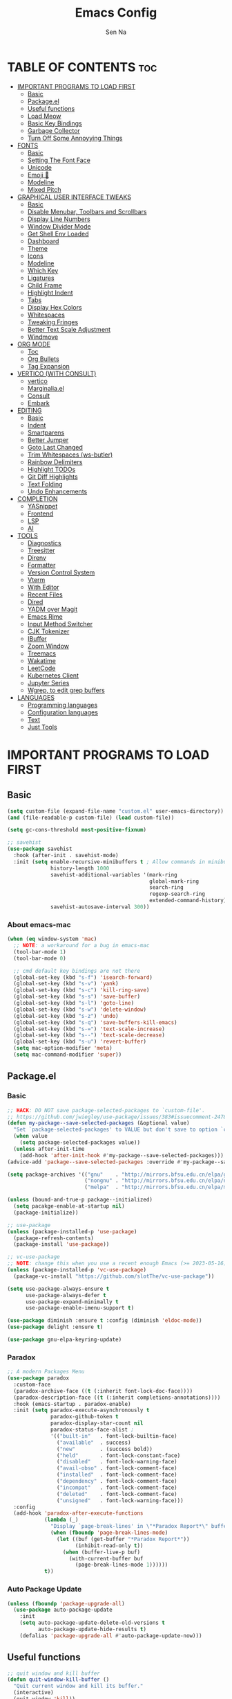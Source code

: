 #+TITLE: Emacs Config
#+AUTHOR: Sen Na
#+DESCRIPTION: My New Emacs Config From Scratch
#+STARTUP: showeverything
#+OPTIONS: toc:2

* TABLE OF CONTENTS :toc:
- [[#important-programs-to-load-first][IMPORTANT PROGRAMS TO LOAD FIRST]]
  - [[#basic][Basic]]
  - [[#packageel][Package.el]]
  -  [[#useful-functions][Useful functions]]
  - [[#load-meow][Load Meow]]
  - [[#basic-key-bindings][Basic Key Bindings]]
  - [[#garbage-collector][Garbage Collector]]
  - [[#turn-off-some-annoyying-things][Turn Off Some Annoyying Things]]
- [[#fonts][FONTS]]
  - [[#basic-1][Basic]]
  - [[#setting-the-font-face][Setting The Font Face]]
  - [[#unicode][Unicode]]
  - [[#emoji-][Emoji 🥹]]
  - [[#modeline][Modeline]]
  - [[#mixed-pitch][Mixed Pitch]]
- [[#graphical-user-interface-tweaks][GRAPHICAL USER INTERFACE TWEAKS]]
  - [[#basic-2][Basic]]
  - [[#disable-menubar-toolbars-and-scrollbars][Disable Menubar, Toolbars and Scrollbars]]
  - [[#display-line-numbers][Display Line Numbers]]
  - [[#window-divider-mode][Window Divider Mode]]
  - [[#get-shell-env-loaded][Get Shell Env Loaded]]
  - [[#dashboard][Dashboard]]
  - [[#theme][Theme]]
  - [[#icons][Icons]]
  - [[#modeline-1][Modeline]]
  - [[#which-key][Which Key]]
  - [[#ligatures][Ligatures]]
  - [[#child-frame][Child Frame]]
  - [[#highlight-indent][Highlight Indent]]
  - [[#tabs][Tabs]]
  - [[#display-hex-colors][Display Hex Colors]]
  - [[#whitespaces][Whitespaces]]
  - [[#tweaking-fringes][Tweaking Fringes]]
  - [[#better-text-scale-adjustment][Better Text Scale Adjustment]]
  - [[#windmove][Windmove]]
- [[#org-mode][ORG MODE]]
  - [[#toc][Toc]]
  - [[#org-bullets][Org Bullets]]
  - [[#tag-expansion][Tag Expansion]]
- [[#vertico-with-consult][VERTICO (WITH CONSULT)]]
  - [[#vertico][vertico]]
  - [[#marginaliael][Marginalia.el]]
  - [[#consult][Consult]]
  - [[#embark][Embark]]
- [[#editing][EDITING]]
  - [[#basic-3][Basic]]
  - [[#indent][Indent]]
  - [[#smartparens][Smartparens]]
  - [[#better-jumper][Better Jumper]]
  - [[#goto-last-changed][Goto Last Changed]]
  - [[#trim-whitespaces-ws-butler][Trim Whitespaces (ws-butler)]]
  - [[#rainbow-delimiters][Rainbow Delimiters]]
  - [[#highlight-todos][Highlight TODOs]]
  - [[#git-diff-highlights][Git Diff Highlights]]
  - [[#text-folding][Text Folding]]
  - [[#undo-enhancements][Undo Enhancements]]
- [[#completion][COMPLETION]]
  - [[#yasnippet][YASnippet]]
  - [[#frontend][Frontend]]
  - [[#lsp][LSP]]
  - [[#ai][AI]]
- [[#tools][TOOLS]]
  - [[#diagnostics][Diagnostics]]
  - [[#treesitter][Treesitter]]
  - [[#direnv][Direnv]]
  - [[#formatter][Formatter]]
  - [[#version-control-system][Version Control System]]
  - [[#vterm][Vterm]]
  - [[#with-editor][With Editor]]
  - [[#recent-files][Recent Files]]
  - [[#dired][Dired]]
  - [[#yadm-over-magit][YADM over Magit]]
  - [[#emacs-rime][Emacs Rime]]
  - [[#input-method-switcher][Input Method Switcher]]
  - [[#cjk-tokenizer][CJK Tokenizer]]
  - [[#ibuffer][IBuffer]]
  - [[#zoom-window][Zoom Window]]
  - [[#treemacs][Treemacs]]
  - [[#wakatime][Wakatime]]
  - [[#leetcode][LeetCode]]
  - [[#kubernetes-client][Kubernetes Client]]
  - [[#jupyter-series][Jupyter Series]]
  - [[#wgrep-to-edit-grep-buffers][Wgrep, to edit grep buffers]]
- [[#languages][LANGUAGES]]
  - [[#programming-languages][Programming languages]]
  - [[#configuration-languages][Configuration languages]]
  - [[#text][Text]]
  - [[#just-tools][Just Tools]]

* IMPORTANT PROGRAMS TO LOAD FIRST
** Basic
#+begin_src emacs-lisp
  (setq custom-file (expand-file-name "custom.el" user-emacs-directory))
  (and (file-readable-p custom-file) (load custom-file))

  (setq gc-cons-threshold most-positive-fixnum)

  ;; savehist
  (use-package savehist
    :hook (after-init . savehist-mode)
    :init (setq enable-recursive-minibuffers t ; Allow commands in minibuffers
                history-length 1000
                savehist-additional-variables '(mark-ring
                                                global-mark-ring
                                                search-ring
                                                regexp-search-ring
                                                extended-command-history)
                savehist-autosave-interval 300))
#+end_src

*** About emacs-mac
#+begin_src emacs-lisp
  (when (eq window-system 'mac)
    ;; NOTE: a workaround for a bug in emacs-mac
    (tool-bar-mode 1)
    (tool-bar-mode 0)

    ;; cmd default key bindings are not there
    (global-set-key (kbd "s-f") 'isearch-forward)
    (global-set-key (kbd "s-v") 'yank)
    (global-set-key (kbd "s-c") 'kill-ring-save)
    (global-set-key (kbd "s-s") 'save-buffer)
    (global-set-key (kbd "s-l") 'goto-line)
    (global-set-key (kbd "s-w") 'delete-window)
    (global-set-key (kbd "s-z") 'undo)
    (global-set-key (kbd "s-q") 'save-buffers-kill-emacs)
    (global-set-key (kbd "s-=") 'text-scale-increase)
    (global-set-key (kbd "s--") 'text-scale-decrease)
    (global-set-key (kbd "s-u") 'revert-buffer)
    (setq mac-option-modifier 'meta)
    (setq mac-command-modifier 'super))
#+end_src

** Package.el
*** Basic
#+begin_src emacs-lisp
  ;; HACK: DO NOT save package-selected-packages to `custom-file'.
  ;; https://github.com/jwiegley/use-package/issues/383#issuecomment-247801751
  (defun my-package--save-selected-packages (&optional value)
    "Set `package-selected-packages' to VALUE but don't save to option `custom-file'."
    (when value
      (setq package-selected-packages value))
    (unless after-init-time
      (add-hook 'after-init-hook #'my-package--save-selected-packages)))
  (advice-add 'package--save-selected-packages :override #'my-package--save-selected-packages)

  (setq package-archives '(("gnu"    . "http://mirrors.bfsu.edu.cn/elpa/gnu/")
                           ("nongnu" . "http://mirrors.bfsu.edu.cn/elpa/nongnu/")
                           ("melpa"  . "http://mirrors.bfsu.edu.cn/elpa/melpa/")))

  (unless (bound-and-true-p package--initialized)
    (setq pacakge-enable-at-startup nil)
    (package-initialize))

  ;; use-package
  (unless (package-installed-p 'use-package)
    (package-refresh-contents)
    (package-install 'use-package))

  ;; vc-use-package
  ;; NOTE: change this when you use a recent enough Emacs (>= 2023-05-16)
  (unless (package-installed-p 'vc-use-package)
    (package-vc-install "https://github.com/slotThe/vc-use-package"))

  (setq use-package-always-ensure t
        use-package-always-defer t
        use-package-expand-minimally t
        use-package-enable-imenu-support t)

  (use-package diminish :ensure t :config (diminish 'eldoc-mode))
  (use-package delight :ensure t)

  (use-package gnu-elpa-keyring-update)
#+end_src

*** Paradox
#+begin_src emacs-lisp
  ;; A modern Packages Menu
  (use-package paradox
    :custom-face
    (paradox-archive-face ((t (:inherit font-lock-doc-face))))
    (paradox-description-face ((t (:inherit completions-annotations))))
    :hook (emacs-startup . paradox-enable)
    :init (setq paradox-execute-asynchronously t
                paradox-github-token t
                paradox-display-star-count nil
                paradox-status-face-alist ;
                '(("built-in"   . font-lock-builtin-face)
                  ("available"  . success)
                  ("new"        . (success bold))
                  ("held"       . font-lock-constant-face)
                  ("disabled"   . font-lock-warning-face)
                  ("avail-obso" . font-lock-comment-face)
                  ("installed"  . font-lock-comment-face)
                  ("dependency" . font-lock-comment-face)
                  ("incompat"   . font-lock-comment-face)
                  ("deleted"    . font-lock-comment-face)
                  ("unsigned"   . font-lock-warning-face)))
    :config
    (add-hook 'paradox-after-execute-functions
              (lambda (_)
                "Display `page-break-lines' in \"*Paradox Report*\" buffer."
                (when (fboundp 'page-break-lines-mode)
                  (let ((buf (get-buffer "*Paradox Report*"))
                        (inhibit-read-only t))
                    (when (buffer-live-p buf)
                      (with-current-buffer buf
                        (page-break-lines-mode 1))))))
              t))
#+end_src

*** Auto Package Update
#+begin_src emacs-lisp
  (unless (fboundp 'package-upgrade-all)
    (use-package auto-package-update
      :init
      (setq auto-package-update-delete-old-versions t
            auto-package-update-hide-results t)
      (defalias 'package-upgrade-all #'auto-package-update-now)))
#+end_src

**  Useful functions
#+begin_src emacs-lisp
  ;; quit window and kill buffer
  (defun quit-window-kill-buffer ()
    "Quit current window and kill its buffer."
    (interactive)
    (quit-window 'kill))
#+end_src

** Load Meow

#+begin_src emacs-lisp
  (use-package meow
    :demand t
    :diminish (meow-normal-mode meow-insert-mode meow-beacon-mode meow-motion-mode meow-keypad-mode)
    :init
    (setq meow-visit-sanitize-completion nil
          meow-expand-hint-remove-delay 0
          meow-cursor-type-region-cursor 'hbar)
    :custom
    (meow-use-cursor-position-hack t)
    (meow-use-clipboard nil)
    :config
    (require 'meow)
    (setq meow-replace-state-name-list
          '((normal . "Normal")
            (beacon . "Beacon")
            (insert . "Insert")
            (motion . "Motion")
            (keypad . "Keypad")))
    (defun meow-setup ()
      (setq meow-cheatsheet-layout meow-cheatsheet-layout-qwerty)
      (meow-motion-overwrite-define-key
       '("j" . meow-next)
       '("k" . meow-prev)
       '("<escape>" . ignore))
      (meow-leader-define-key
       ;; Use SPC (0-9) for digit arguments.
       '("1" . meow-digit-argument)
       '("2" . meow-digit-argument)
       '("3" . meow-digit-argument)
       '("4" . meow-digit-argument)
       '("5" . meow-digit-argument)
       '("6" . meow-digit-argument)
       '("7" . meow-digit-argument)
       '("8" . meow-digit-argument)
       '("9" . meow-digit-argument)
       '("0" . meow-digit-argument)
       '("/" . meow-keypad-describe-key)
       '("ff" . find-file)
       '("fd" . dired)
       '("fs" . save-buffer)
       '("wv" . split-window-right)
       '("ws" . split-window-below)
       '("wo" . other-window)
       '("wq" . delete-window)
       '("bi" . ibuffer)
       '("bn" . next-buffer)
       '("bp" . previous-buffer)
       '("bk" . kill-buffer)
       '("bb" . switch-to-buffer)
       '("," . switch-to-buffer))
      (meow-normal-define-key
       '("0" . meow-expand-0)
       '("9" . meow-expand-9)
       '("8" . meow-expand-8)
       '("7" . meow-expand-7)
       '("6" . meow-expand-6)
       '("5" . meow-expand-5)
       '("4" . meow-expand-4)
       '("3" . meow-expand-3)
       '("2" . meow-expand-2)
       '("1" . meow-expand-1)
       '("-" . negative-argument)
       '(";" . meow-reverse)
       '("," . meow-inner-of-thing)
       '("." . meow-bounds-of-thing)
       '("[" . meow-beginning-of-thing)
       '("]" . meow-end-of-thing)
       '("a" . meow-append)
       '("A" . meow-open-below)
       '("b" . meow-back-word)
       '("B" . meow-back-symbol)
       '("c" . meow-change)
       '("d" . delete-char) ;; other wise this just runs C-d, which is mapped to scroll-up-command
       '("D" . meow-backward-delete)
       '("e" . meow-next-word)
       '("E" . meow-next-symbol)
       '("f" . meow-find)
       '("g" . meow-cancel-selection)
       '("G" . meow-grab)
       '("h" . meow-left)
       '("H" . meow-left-expand)
       '("i" . meow-insert)
       '("I" . meow-open-above)
       '("j" . meow-next)
       '("J" . meow-next-expand)
       '("k" . meow-prev)
       '("K" . meow-prev-expand)
       '("l" . meow-right)
       '("L" . meow-right-expand)
       '("m" . meow-join)
       '("n" . meow-search)
       '("o" . meow-block)
       '("O" . meow-to-block)
       '("p" . meow-yank)
       '("q" . quit-window-kill-buffer)
       '("Q" . meow-goto-line)
       '("r" . meow-replace)
       '("R" . meow-swap-grab)
       '("s" . meow-kill)
       '("t" . meow-till)
       '("u" . meow-undo)
       '("U" . meow-undo-in-selection)
       '("v" . meow-visit)
       '("w" . meow-mark-word)
       '("W" . meow-mark-symbol)
       '("x" . meow-line)
       '("X" . meow-goto-line)
       '("y" . meow-save)
       '("Y" . meow-sync-grab)
       '("z" . meow-pop-selection)
       '("'" . repeat)
       '("<escape>" . ignore)
       ;; Extensions
       '("C-r" . undo-redo)
       '("="   . meow-indent)
       '("&"   . align-regexp)
       '("RET" . push-button)
       '("/"   . comment-or-uncomment-region)))
    (meow-setup)
    (meow-global-mode)
    (meow--enable-shims))
#+end_src

** Basic Key Bindings

#+begin_src emacs-lisp
  (global-set-key (kbd "s-x") 'execute-extended-command)
  (define-key input-decode-map (kbd "C-[") [escape])
  (define-key input-decode-map (kbd "C-【") [escape]) ;; For some weird cases using chinese input method
  (with-eval-after-load 'meow
    ;; TODO map RET in normal mode to button-click
    ;; Ref: https://github.com/emacs-evil/evil/blob/c4f95fd9ec284a8284405f84102bfdb74f0ee22f/evil-commands.el#L846-L876
    (defun meow--ret ()
      (interactive)
      (let ((widget (or (get-char-property (point) 'field)
                        (get-char-property (point) 'button)
                        (get-char-property (point) 'widget-doc))))
        (cond
         ((and widget
               (fboundp 'widget-type)
               (fboundp 'widget-button-press)
               (or (and (symbolp widget)
                        (get widget 'widget-type))
                   (and (consp widget)
                        (get (widget-type widget) 'widget-type))))
          (when (fboundp 'widget-button-press)
            (widget-button-press (point))))
         ((and (fboundp 'button-at)
               (fboundp 'push-button)
               (button-at (point)))
          (push-button)))))
    (meow-leader-define-key
     ;; Fi le
     '("." . find-file)
     '("fc" . (lambda () (interactive) (let ((default-directory user-emacs-directory)) (call-interactively 'find-file)))))
    )
#+end_src

** Garbage Collector
#+begin_src emacs-lisp
  (use-package gcmh
    :diminish
    :hook (emacs-startup . gcmh-mode)
    :init
    (setq gcmh-idle-delay 'auto
          gcmh-auto-idle-delay-factor 10
          gcmh-high-cons-threshold #x1000000)) ; 16MB
#+end_src

** Turn Off Some Annoyying Things
#+begin_src emacs-lisp
  (setq ring-bell-function 'ignore)
  (defalias 'yes-or-no-p 'y-or-n-p)
#+end_src

*** Disable LockFile and Backup Files
#+begin_src emacs-lisp
  (setq create-lockfiles nil
        make-backup-files nil)
#+end_src

*** Create Backup Files in a Good Place
#+begin_src emacs-lisp
  (setq backup-directory-alist
        `(("." . ,(concat user-emacs-directory "backups"))))
#+end_src

*** What's slowing down tramp
#+begin_src emacs-lisp
  (setq vc-handled-backends '(Git)) ;; I don't think I use something other than git

  (with-eval-after-load 'tramp
    ;; Fixing some path issues
    (add-to-list 'tramp-remote-path 'tramp-own-remote-path)
    ;; (add-to-list 'tramp-connection-properties '("/ssh:" "direct-async-process" t))
    )

  ;; (with-eval-after-load 'tramp
  ;;   (defun my/tramp-check-for-regexp (proc regexp)
  ;;     "Check, whether REGEXP is contained in process buffer of PROC.
  ;; Erase echoed commands if exists."
  ;;     (with-current-buffer (process-buffer proc)
  ;;       (if (> (point-max) 1000)
  ;;           (progn
  ;;             (goto-char (point-max))
  ;;             (ignore-errors (re-search-backward regexp (- (point-max) 1000) t)))
  ;;         (progn
  ;;           (goto-char (point-min))

  ;;           ;; Check whether we need to remove echo output.
  ;;           (when (and (tramp-get-connection-property proc "check-remote-echo" nil)
  ;;                      (re-search-forward tramp-echoed-echo-mark-regexp nil t))
  ;;             (let ((begin (match-beginning 0)))
  ;;               (when (re-search-forward tramp-echoed-echo-mark-regexp nil t)
  ;;                 ;; Discard echo from remote output.
  ;;                 (tramp-set-connection-property proc "check-remote-echo" nil)
  ;;                 (tramp-message proc 5 "echo-mark found")
  ;;                 (forward-line 1)
  ;;                 (delete-region begin (point))
  ;;                 (goto-char (point-min)))))

  ;;           (when (or (not (tramp-get-connection-property proc "check-remote-echo" nil))
  ;;                     ;; Sometimes, the echo string is suppressed on the remote side.
  ;;                     (not (string-equal
  ;;                           (tramp-compat-funcall
  ;;                            'substring-no-properties tramp-echo-mark-marker
  ;;                            0 (min tramp-echo-mark-marker-length (1- (point-max))))
  ;;                           (tramp-compat-funcall
  ;;                            'buffer-substring-no-properties
  ;;                            (point-min)
  ;;                            (min (+ (point-min) tramp-echo-mark-marker-length)
  ;;                                 (point-max))))))
  ;;             ;; No echo to be handled, now we can look for the regexp.
  ;;             ;; Sometimes, lines are much to long, and we run into a "Stack
  ;;             ;; overflow in regexp matcher".  For example, //DIRED// lines of
  ;;             ;; directory listings with some thousand files.  Therefore, we
  ;;             ;; look from the end.
  ;;             (goto-char (point-max))
  ;;             (ignore-errors (re-search-backward regexp nil t)))))))
  ;;     (advice-add #'tramp-check-for-regexp :override #'ns/tramp-check-for-regexp))

#+end_src

* FONTS
** Basic
#+begin_src emacs-lisp
  (defun font-installed-p (font-name)
    "Check if font with FONT-NAME is available."
    (find-font (font-spec :name font-name)))
#+end_src

** Setting The Font Face
#+begin_src emacs-lisp
  (set-face-attribute 'default nil
                      :font "Sarasa Mono SC"
                      :height 140
                      :weight 'medium)
  (set-face-attribute 'fixed-pitch nil
                      :font "Sarasa Mono SC"
                      :height 140
                      :weight 'medium)
  (set-face-attribute 'fixed-pitch-serif nil
                      :font "Sarasa Mono Slab SC"
                      :height 140
                      :weight 'medium)
  (set-face-attribute 'variable-pitch nil
                      :font "Noto Serif CJK SC"
                      :height 150
                      :weight 'medium)
#+end_src

I can eat glass, it does not hurt me.
我能吞下玻璃而不伤身体。
私はガラスを食べられます。それは私を傷つけません。

** Unicode
#+begin_src emacs-lisp
  (cl-loop for font in '("Segoe UI Symbol" "Symbola" "Symbol")
           when (font-installed-p font)
           return (if (< emacs-major-version 27)
                      (set-fontset-font "fontset-default" 'unicode font nil 'prepend)
                    (set-fontset-font t 'symbol (font-spec :family font) nil 'prepend)))
#+end_src

** Emoji 🥹
#+begin_src emacs-lisp
  (set-fontset-font t 'emoji (font-spec :family "Apple Color Emoji" :size 12) nil 'prepend)
#+end_src

** Modeline
#+begin_src emacs-lisp
  ;; Set mode-line font
#+end_src

** Mixed Pitch
#+begin_src emacs-lisp
  (use-package mixed-pitch
    :hook ((org-mode markdown-mode) . mixed-pitch-mode))
#+end_src

* GRAPHICAL USER INTERFACE TWEAKS
** Basic
#+begin_src emacs-lisp
  ;; Optimization
  (setq idle-update-delay 0.1)

  (setq-default cursor-in-non-selected-windows nil)
  (setq highlight-nonselected-windows nil)
  (setq scroll-step 1
        scroll-margin 0
        scroll-conservatively 100000
        scroll-preserve-screen-position t
        auto-window-vscroll nil)

  (setq inhibit-startup-screen t)

  (setq fast-but-imprecise-scrolling t)
  (setq redisplay-skip-fontification-on-input t)

  ;; Inhibit resizing frames
  (setq frame-inhibit-implied-resize t
        frame-resize-pixelwise t)

  ;; Initial frame
  (setq initial-frame-alist '((top . 0.5)
                              (left . 0.5)
                              (width . 0.628)
                              (height . 0.8)
                              (fullscreen)))

  ;; Title
  (setq frame-title-format '("Emacs - %b")
        icon-title-format frame-title-format)

  ;; MacOS
  (when (featurep 'ns)
    (setq ns-use-thin-smoothing t)
    (setq ns-pop-up-frames nil))

  ;; Emacs-mac transparent title bar
  (when (featurep 'mac)
    (set-face-background 'scroll-bar "transparent"))

  ;; Compilation buffer ansi-coloring
  (use-package ansi-color
    :hook (compilation-filter . ansi-color-compilation-filter))
#+end_src
** Disable Menubar, Toolbars and Scrollbars
#+begin_src emacs-lisp
  (unless (eq system-type 'darwin)
    (menu-bar-mode -1))
  (tool-bar-mode -1)
  (scroll-bar-mode -1)
#+end_src

** Display Line Numbers

#+begin_src emacs-lisp
  (use-package display-line-numbers
    :ensure nil
    :hook ((prog-mode yaml-mode yaml-ts-mode conf-mode toml-ts-mode) . display-line-numbers-mode)
    :init (setq display-line-numbers-width-start t
                display-line-numbers-grow-only t))
#+end_src

** Window Divider Mode
#+begin_src emacs-lisp
  (setq window-divider-default-places t
        window-divider-default-bottom-width 1
        window-divider-default-right-width 1)
  (add-hook 'window-setup-hook #'window-divider-mode)
#+end_src

** Get Shell Env Loaded
#+begin_src emacs-lisp
  (when (display-graphic-p)
    (use-package exec-path-from-shell
      :init (exec-path-from-shell-initialize)))
#+end_src

** Dashboard
Yes, it's a bit useless but I think I need it.
#+begin_src emacs-lisp
  (use-package dashboard
    :ensure t
    :demand t
    :custom
    (dashboard-startup-banner 'logo)
    (dashboard-display-icons-p t)
    (dashboard-icon-type 'nerd-icons)
    (dashboard-set-heading-icons t)
    (dashboard-set-file-icons t)
    (dashboard-items '((recents . 5) (projects . 5) (bookmarks . 5)))
    (dashboard-projects-backend 'project-el)
    :config
    (dashboard-setup-startup-hook)
    (add-hook 'dashboard-mode-hook 'hide-mode-line-mode))
#+end_src

** Theme
*** Catppuccin
#+begin_src emacs-lisp
  (use-package catppuccin-theme
    :ensure t
    :init
    (setq catppuccin-flavor 'latte))
#+end_src

*** Ef-Themes
#+begin_src emacs-lisp
  (use-package ef-themes
    :init
    (setq ef-themes-headings '((0 variable-pitch light 1.9)
                               (1 variable-pitch light 1.8)
                               (2 variable-pitch regular 1.7)
                               (3 variable-pitch regular 1.6)
                               (4 variable-pitch regular 1.5)
                               (5 variable-pitch 1.4) ; absence of weight means `bold'
                               (6 variable-pitch 1.3)
                               (7 variable-pitch 1.2)
                               (t variable-pitch 1.1))
          ef-themes-mixed-fonts t))
#+end_src

*** Doom Themes
#+begin_src emacs-lisp
  (use-package doom-themes)
#+end_src

*** And I use...
#+begin_src emacs-lisp
  (load-theme 'ef-frost :no-confirm)
  (unless (eq catppuccin-flavor 'latte)
    (add-to-list 'default-frame-alist '(ns-appearance . dark)))
#+end_src

** Icons
#+begin_src emacs-lisp
  (use-package nerd-icons)
  (use-package nerd-icons-completion
    :hook (vertico-mode . nerd-icons-completion-mode))
#+end_src

** Modeline
*** Doom Modeline
Using native modeline for now
#+begin_src emacs-lisp
  (use-package doom-modeline
    :hook (after-init . doom-modeline-mode)
    :custom-face
    (mode-line ((t (:family "Sarasa UI SC"))))
    (mode-line-inactive ((t (:family "Sarasa UI SC"))))
    :init (setq doom-modeline-minor-modes nil
                doom-modeline-height 27))
#+end_src

*** Self-written modeline
#+begin_src emacs-lisp :tangle no
  ;; Thanks to lunarymacs
  (defun luna-mode-line-padding (text)
    "Return padding on the left.
  The padding pushes TEXT to the right edge of the mode-line."
    (if (and (>= emacs-major-version 29) (display-graphic-p))
        (let* ((len (string-pixel-width (propertize text 'face 'mode-line)))
               (space-prop
                `(space :align-to (- (+ right right-margin) (,len))))
               (padding (propertize "-" 'display space-prop)))
          padding)
      " "))

  (defun luna-mode-line-coding-system ()
    "Display abnormal coding systems."
    (let ((coding (symbol-name buffer-file-coding-system)))
      (if (or (and (not (string-prefix-p "prefer-utf-8" coding))
                   (not (string-prefix-p "utf-8" coding))
                   (not (string-prefix-p "undecided" coding)))
              (string-suffix-p "dos" coding))
          (concat "  " coding)
        "")))

  (defun my/mode-line-region-char-count ()
    "Display character and line count in region."
    (if (region-active-p)
        (let* ((start (region-beginning))
               (end (region-end))
               (lines (count-lines start end))
               (chars (- end start)))
          (propertize (if (= lines 1)
                          (format "%dC" chars)
                        (format "%dL %dC" lines chars)) 'face '(:weight semi-bold)))
      "")
    )

  ;; TODO: stealing from lunarymacs for now
  ;; Write my own
  (setq-default mode-line-format
                (let* ((spaces
                        (propertize " " 'display '(space :width 1.2)))
                       (fringe (propertize
                                " " 'display '(space :width fringe)))
                       (percentage
                        '(format
                          "[%%l] %d%%"
                          (/ (* (window-end) 100.0) (point-max))))
                       (line-percentage
                        '(format
                          "[%d] %d%%"
                          (line-number-at-pos (point))
                          (/ (* (window-end) 100.0) (point-max)))))
                  `(,(if (display-graphic-p)
                         (propertize " " 'display '(raise 0.3))
                       " ")
                    ,(if (display-graphic-p)
                         (propertize " " 'display '(raise -0.3))
                       " ")
                    (:eval (if (window-dedicated-p) "🚷" ""))
                    (:eval (if buffer-read-only "🔒" ""))
                    (:eval (let ((file (buffer-file-name))) (if file (concat (propertize (nerd-icons-icon-for-file file) 'display '(raise 0.1)) " ") " ")))
                    (:propertize "%[%b%]" face (:weight semi-bold))
                    (:eval (luna-mode-line-coding-system))
                    ,spaces
                    ,(if (boundp 'minions-mode-line-modes)
                         'minions-mode-line-modes
                       'mode-line-modes)
                    ,spaces
                    (:eval (if (buffer-modified-p)
                               ,(if (display-graphic-p) "ΦAΦ" "OAO")
                             ,(if (display-graphic-p) "ΦwΦ" "OwO")))
                    ,spaces
                    mode-line-misc-info
                    ,spaces
                    (:eval (my/mode-line-region-char-count))
                    ;; Calculate the padding first
                    ;; Get line number refreshed by using `%l'
                    (:eval (concat (luna-mode-line-padding ,line-percentage)
                                   ,percentage
                                   "%%"))
                    ;; (:eval (concat ,spaces "(%l) " ,percentage "%%"))
                    )))

  (defun my/setup-modeline-font ()
    (interactive)
    (cl-loop for font in '("Sarasa UI SC" "苹方-简" "SF Pro Text" "Helvetica")
           when (font-installed-p font)
           return (progn
                    (set-face-attribute 'mode-line nil :family font :weight 'regular :height 140)
                    (when (facep 'mode-line-active)
                      (set-face-attribute 'mode-line-active nil :family font :weight 'regular :height 140))
                    (set-face-attribute 'mode-line-inactive nil :family font :weight 'regular :height 140))))

  (my/setup-modeline-font)
  (add-hook 'after-load-theme-hook #'my/setup-modeline-font)
  (defun run-after-load-theme-hook (&rest _)
    (run-hooks 'after-load-theme-hook))
  (advice-add #'load-theme :after #'run-after-load-theme-hook)
#+end_src

*** Hide Modeline in Some Modes
#+begin_src emacs-lisp
  (use-package hide-mode-line
    :hook (((treemacs-mode
             eshell-mode shell-mode
             term-mode vterm-mode
             embark-collect-mode
             lsp-ui-imenu-mode
             pdf-annot-list-mode) . turn-on-hide-mode-line-mode)
           (dired-mode . (lambda () (and (bound-and-true-p hide-mode-line-mode)
                                         (turn-off-hide-mode-line-mode))))))
#+end_src

** Which Key
#+begin_src emacs-lisp
  (use-package which-key
    :bind ("C-h M-m" . which-key-show-major-mode)
    :hook (after-init . which-key-mode)
    :init (setq which-key-max-description-length 30
                which-key-lighter nil
                which-key-show-remaining-keys t))
#+end_src

** Ligatures
#+begin_src emacs-lisp
  (use-package composite
    :ensure nil
    :init
    (defvar composition-ligature-table (make-char-table nil))
    :hook
    (((prog-mode conf-mode nxml-mode markdown-mode help-mode shell-mode eshell-mode term-mode vterm-mode)
      . (lambda () (setq-local composition-function-table composition-ligature-table))))
    :config
        (let ((alist
             '((33  . ".\\(?:\\(==\\|[!=]\\)[!=]?\\)")
               (35  . ".\\(?:\\(###?\\|_(\\|[(:=?[_{]\\)[#(:=?[_{]?\\)")
               (36  . ".\\(?:\\(>\\)>?\\)")
               (37  . ".\\(?:\\(%\\)%?\\)")
               (38  . ".\\(?:\\(&\\)&?\\)")
               (42  . ".\\(?:\\(\\*\\*\\|[*>]\\)[*>]?\\)")
               ;; (42 . ".\\(?:\\(\\*\\*\\|[*/>]\\).?\\)")
               (43  . ".\\(?:\\([>]\\)>?\\)")
               ;; (43 . ".\\(?:\\(\\+\\+\\|[+>]\\).?\\)")
               (45  . ".\\(?:\\(-[->]\\|<<\\|>>\\|[-<>|~]\\)[-<>|~]?\\)")
               ;; (46 . ".\\(?:\\(\\.[.<]\\|[-.=]\\)[-.<=]?\\)")
               (46  . ".\\(?:\\(\\.<\\|[-=]\\)[-<=]?\\)")
               (47  . ".\\(?:\\(//\\|==\\|[=>]\\)[/=>]?\\)")
               ;; (47 . ".\\(?:\\(//\\|==\\|[*/=>]\\).?\\)")
               (48  . ".\\(?:x[a-zA-Z]\\)")
               (58  . ".\\(?:\\(::\\|[:<=>]\\)[:<=>]?\\)")
               (59  . ".\\(?:\\(;\\);?\\)")
               (60  . ".\\(?:\\(!--\\|\\$>\\|\\*>\\|\\+>\\|-[-<>|]\\|/>\\|<[-<=]\\|=[<>|]\\|==>?\\||>\\||||?\\|~[>~]\\|[$*+/:<=>|~-]\\)[$*+/:<=>|~-]?\\)")
               (61  . ".\\(?:\\(!=\\|/=\\|:=\\|<<\\|=[=>]\\|>>\\|[=>]\\)[=<>]?\\)")
               (62  . ".\\(?:\\(->\\|=>\\|>[-=>]\\|[-:=>]\\)[-:=>]?\\)")
               (63  . ".\\(?:\\([.:=?]\\)[.:=?]?\\)")
               (91  . ".\\(?:\\(|\\)[]|]?\\)")
               ;; (92 . ".\\(?:\\([\\n]\\)[\\]?\\)")
               (94  . ".\\(?:\\(=\\)=?\\)")
               (95  . ".\\(?:\\(|_\\|[_]\\)_?\\)")
               (119 . ".\\(?:\\(ww\\)w?\\)")
               (123 . ".\\(?:\\(|\\)[|}]?\\)")
               (124 . ".\\(?:\\(->\\|=>\\||[-=>]\\||||*>\\|[]=>|}-]\\).?\\)")
               (126 . ".\\(?:\\(~>\\|[-=>@~]\\)[-=>@~]?\\)"))))
        (dolist (char-regexp alist)
          (set-char-table-range composition-ligature-table (car char-regexp)
                                `([,(cdr char-regexp) 0 font-shape-gstring]))))
      (set-char-table-parent composition-ligature-table composition-function-table))
#+end_src

** Child Frame
#+begin_src emacs-lisp
  (use-package posframe
    :hook (after-load-theme . posframe-delete-all)
    :init
    (defface posframe-border
      `((t (:inherit region)))
      "Face used by the `posframe' border."
      :group 'posframe)
    (defvar posframe-border-width 2
      "Default posframe border width.")
    :config
    (with-no-warnings
      (defun my-posframe--prettify-frame (&rest _)
        (set-face-background 'fringe nil posframe--frame))
      (advice-add #'posframe--create-posframe :after #'my-posframe--prettify-frame)

      (defun posframe-poshandler-frame-center-near-bottom (info)
        (cons (/ (- (plist-get info :parent-frame-width)
                    (plist-get info :posframe-width))
                 2)
              (/ (+ (plist-get info :parent-frame-height)
                    (* 2 (plist-get info :font-height)))
                 2)))))
#+end_src

** Highlight Indent
#+begin_src emacs-lisp
  (defun my-highlight-indent-guides--bitmap-line (width height crep zrep)
    "Defines a solid guide line, two pixels wide.
  Use WIDTH, HEIGHT, CREP, and ZREP as described in
  `highlight-indent-guides-bitmap-function'."
    (let* ((left (/ (- width 2) 2))
           (right (- width left 2))
           (row (append (make-list left zrep) (make-list 1 crep) (make-list right zrep)))
           rows)
      (dotimes (i height rows)
        (setq rows (cons row rows)))))

  (use-package indent-bars
    :vc (:fetcher github :repo jdtsmith/indent-bars)
    :custom
    (indent-bars-treesit-support t)
    (indent-bars-no-descend-string t)
    (indent-bars-treesit-ignore-blank-lines-types '("module"))
    (indent-bars-treesit-wrap '((python argument_list parameters ; for python, as an example
                                        list list_comprehension
                                        dictionary dictionary_comprehension
                                        parenthesized_expression subscript)))

    (indent-bars-color '(highlight :face-bg t :blend 0.15))
    (indent-bars-pattern ".")
    (indent-bars-width-frac 0.1)
    (indent-bars-pad-frac 0.1)
    (indent-bars-zigzag nil)
    (indent-bars-color-by-depth '(:regexp "outline-\\([0-9]+\\)" :blend 1)) ; blend=1: blend with BG only
    (indent-bars-highlight-current-depth '(:blend 0.5)) ; pump up the BG blend on current
    (indent-bars-display-on-blank-lines t)
    :hook ((python-mode python-ts-mode yaml-mode yaml-ts-mode) . indent-bars-mode))
#+end_src

** Tabs
#+begin_src emacs-lisp
  ;; NOTE: not using tabs now
  ;; (use-package centaur-tabs
  ;;   :init
  ;;   (setq centaur-tabs-set-icons t
  ;;         centaur-tabs-gray-out-icons 'buffer
  ;;         centaur-tabs-set-bar 'left
  ;;         centaur-tabs-set-modified-marker t
  ;;         centaur-tabs-close-button "✕"
  ;;         centaur-tabs-modified-marker "•"
  ;;         centaur-tabs-icon-type 'nerd-icons
  ;;         ;; Scrolling (with the mouse wheel) past the end of the tab list
  ;;         ;; replaces the tab list with that of another Doom workspace. This
  ;;         ;; prevents that.
  ;;         centaur-tabs-cycle-scope 'tabs
  ;;         centaur-tabs-show-new-tab-button nil)
  ;;   (centaur-tabs-mode)
  ;;   (centaur-tabs-change-fonts "Sarasa UI SC" 140)
  ;;   :custom-face
  ;;   (centaur-tabs-active-bar-face ((t (:background ,(catppuccin-get-color 'mauve)))))
  ;;   (centaur-tabs-selected ((t (:background ,(catppuccin-get-color 'base)))))
  ;;   (centaur-tabs-close-selected ((t (:background ,(catppuccin-get-color 'base)))))
  ;;   (centaur-tabs-selected-modified ((t (:background ,(catppuccin-get-color 'base)))))
  ;;   (centaur-tabs-name-mouse-face ((t (:background ,(catppuccin-get-color 'base)))))
  ;;   (centaur-tabs-close-mouse-face ((t (:background ,(catppuccin-get-color 'base)))))
  ;;   :hook
  ;;   ((dired-mode . centaur-tabs-local-mode)))
#+end_src

** Display Hex Colors

#+begin_src emacs-lisp
  (use-package rainbow-mode
    :delight
    :hook (prog-mode . rainbow-mode))
#+end_src

** Whitespaces
#+begin_src emacs-lisp
  (add-hook 'prog-mode-hook (lambda () (setq-local show-trailing-whitespace t)))
  (use-package whitespace4r
    :vc (:fetcher github :repo "twlz0ne/whitespace4r.el")
    :diminish
    :hook ((prog-mode yaml-mode) . whitespace4r-mode)
    :init (setq whitespace4r-style '(tabs spaces hspaces zwspaces)))
#+end_src

** Tweaking Fringes
#+begin_src emacs-lisp
  (define-fringe-bitmap 'right-curly-arrow
    [#b00110000
     #b00110000
     #b00000000
     #b00110000
     #b00110000
     #b00000000
     #b00110000
     #b00110000])
  (define-fringe-bitmap 'left-curly-arrow
    [#b00110000
     #b00110000
     #b00000000
     #b00110000
     #b00110000
     #b00000000
     #b00110000
     #b00110000])
  (define-fringe-bitmap 'right-arrow
    [#b00000000
     #b00000000
     #b00001110
     #b00001110
     #b00001110
     #b00000000
     #b00000000
     #b00000000])
  (define-fringe-bitmap 'left-arrow
    [#b00000000
     #b00000000
     #b00000000
     #b01110000
     #b01110000
     #b01110000
     #b00000000
     #b00000000])
#+end_src

** Better Text Scale Adjustment
#+begin_src emacs-lisp
  (use-package default-text-scale
    :hook (after-init . default-text-scale-mode)
    :bind (:map default-text-scale-mode-map
                ("s-=" . default-text-scale-increase)
                ("s--" . default-text-scale-decrease)
                ("s-0" . default-text-scale-reset)))
#+end_src

** Windmove
#+begin_src emacs-lisp
  (use-package windmove
    :ensure nil
    :bind (("C-c w k" . windmove-up)
           ("C-c w h" . windmove-left)
           ("C-c w j" . windmove-down)
           ("C-c w l" . windmove-right)
           ("s-<up>" . windmove-display-up)
           ("s-<left>" . windmove-display-left)
           ("s-<down>" . windmove-display-down)
           ("s-<right>" . windmove-display-right)))
#+end_src
* ORG MODE
** Toc
#+begin_src emacs-lisp
  (use-package toc-org
    :hook (org-mode . toc-org-enable))
#+end_src

** Org Bullets
#+begin_src emacs-lisp
  (add-hook 'org-mode-hook 'org-indent-mode)
  (use-package org-superstar
    :hook (org-mode . org-superstar-mode))
#+end_src

** Tag Expansion

#+begin_src emacs-lisp
(add-hook 'org-mode-hook (lambda () (require 'org-tempo)))
#+end_src

* VERTICO (WITH CONSULT)
- vertico.el - VERTical Interactive COmpletion
- orderless
- marginalia
- consult

** vertico
#+begin_src emacs-lisp
  ;; A few more useful configurations...
  (use-package emacs
    :init
    ;; TAB cycle if there are only few candidates
    (setq completion-cycle-threshold 3)

    ;; Only list the commands of the current modes
    (when (boundp 'read-extended-command-predicate)
      (setq read-extended-command-predicate
            #'command-completion-default-include-p))

    ;; Enable indentation+completion using the TAB key.
    ;; `completion-at-point' is often bound to M-TAB.
    (setq tab-always-indent 'complete))

  ;; Optionally use the `orderless' completion style.
  (use-package orderless
    :custom
    (completion-styles '(orderless basic))
    (completion-category-overrides '((file (styles basic partial-completion))))
    (orderless-component-separator #'orderless-escapable-split-on-space))

  (use-package vertico
    :bind (:map vertico-map
           ("RET" . vertico-directory-enter)
           ("DEL" . vertico-directory-delete-char)
           ("M-DEL" . vertico-directory-delete-word))
    :hook ((after-init . vertico-mode)
           (rfn-eshadow-update-overlay . vertico-directory-tidy)))

  ;; (when (display-graphic-p)
  ;;   (use-package vertico-posframe
  ;;     :hook (vertico-mode . vertico-posframe-mode)
  ;;     :init (setq vertico-posframe-poshandler
  ;;                 #'posframe-poshandler-frame-center-near-bottom
  ;;                 vertico-posframe-parameters
  ;;                 '((left-fringe  . 8)
  ;;                   (right-fringe . 8)))))

  (use-package nerd-icons-completion
    :hook (vertico-mode . nerd-icons-completion-mode))
#+end_src

** Marginalia.el
#+begin_src emacs-lisp
  (use-package marginalia
    :hook (after-init . marginalia-mode))
#+end_src
** Consult
#+begin_src emacs-lisp
  ;; Example configuration for Consult
  (use-package consult
    :bind (;; C-c bindings in `mode-specific-map'
           ("C-c M-x" . consult-mode-command)
           ("C-c h"   . consult-history)
           ("C-c k"   . consult-kmacro)
           ("C-c m"   . consult-man)
           ("C-c i"   . consult-info)
           ("C-c r"   . consult-ripgrep)
           ("s-f" . consult-line)

           ([remap Info-search]        . consult-info)
           ([remap imenu]              . consult-imenu)
           ([remap recentf-open-files] . consult-recent-file)


           ;; C-x bindings in `ctl-x-map'
           ("C-x M-:" . consult-complex-command)     ;; orig. repeat-complex-command
           ("C-x b"   . consult-buffer)              ;; orig. switch-to-buffer
           ("C-x 4 b" . consult-buffer-other-window) ;; orig. switch-to-buffer-other-window
           ("C-x 5 b" . consult-buffer-other-frame)  ;; orig. switch-to-buffer-other-frame
           ("C-x r b" . consult-bookmark)            ;; orig. bookmark-jump
           ("C-x p b" . consult-project-buffer)      ;; orig. project-switch-to-buffer
           ;; Custom M-# bindings for fast register access
           ("M-#"   . consult-register-load)
           ("M-'"   . consult-register-store)        ;; orig. abbrev-prefix-mark (unrelated)
           ("C-M-#" . consult-register)
           ;; Other custom bindings
           ("M-y" . consult-yank-pop)                ;; orig. yank-pop
           ;; M-g bindings in `goto-map'
           ("M-g e" . consult-compile-error)
           ("M-g f" . consult-flymake)               ;; Alternative: consult-flycheck
           ("M-g g" . consult-goto-line)             ;; orig. goto-line
           ("M-g M-g" . consult-goto-line)           ;; orig. goto-line
           ("M-g o" . consult-outline)               ;; Alternative: consult-org-heading
           ("M-g m" . consult-mark)
           ("M-g k" . consult-global-mark)
           ("M-g i" . consult-imenu)
           ("M-g I" . consult-imenu-multi)
           ;; M-s bindings in `search-map'
           ("M-s d" . consult-find)
           ("M-s D" . consult-locate)
           ("M-s g" . consult-grep)
           ("M-s G" . consult-git-grep)
           ("M-s r" . consult-ripgrep)
           ("M-s l" . consult-line)
           ("M-s L" . consult-line-multi)
           ("M-s k" . consult-keep-lines)
           ("M-s u" . consult-focus-lines)
           ;; Isearch integration
           ("M-s e" . consult-isearch-history)
           :map isearch-mode-map
           ("M-e"   . consult-isearch-history)       ;; orig. isearch-edit-string
           ("M-s e" . consult-isearch-history)       ;; orig. isearch-edit-string
           ("M-s l" . consult-line)                  ;; needed by consult-line to detect isearch
           ("M-s L" . consult-line-multi)            ;; needed by consult-line to detect isearch

           ;; Minibuffer history
           :map minibuffer-local-map
           ("C-s" . (lambda ()
                      "Insert the selected region or current symbol at point."
                      (interactive)
                      (insert (save-excursion
                                (set-buffer (window-buffer (minibuffer-selected-window)))
                                (or (and transient-mark-mode mark-active (/= (point) (mark))
                                         (buffer-substring-no-properties (point) (mark)))
                                    (thing-at-point 'symbol t)
                                    "")))))
           ("M-s" . consult-history)                 ;; orig. next-matching-history-element
           ("M-r" . consult-history))                ;; orig. previous-matching-history-element
    ;; Replace bindings. Lazily loaded due by `use-package'.
    ;; Enable automatic preview at point in the *Completions* buffer. This is
    ;; relevant when you use the default completion UI.
    :hook (completion-list-mode . consult-preview-at-point-mode)

    ;; The :init configuration is always executed (Not lazy)
    :init

    ;; Optionally configure the register formatting. This improves the register
    ;; preview for `consult-register', `consult-register-load',
    ;; `consult-register-store' and the Emacs built-ins.
    (setq register-preview-delay 0.5
          register-preview-function #'consult-register-format)

    ;; Optionally tweak the register preview window.
    ;; This adds thin lines, sorting and hides the mode line of the window.
    (advice-add #'register-preview :override #'consult-register-window)

    ;; Use Consult to select xref locations with preview
    (setq xref-show-xrefs-function #'consult-xref
          xref-show-definitions-function #'consult-xref)

    ;; Configure other variables and modes in the :config section,
    ;; after lazily loading the package.
    :config
    ;; Optionally configure preview. The default value
    ;; is 'any, such that any key triggers the preview.
    ;; (setq consult-preview-key 'any)
    (setq consult-preview-key "M-.")
    ;; (setq consult-preview-key '("S-<down>" "S-<up>"))
    ;; For some commands and buffer sources it is useful to configure the
    ;; :preview-key on a per-command basis using the `consult-customize' macro.
    (consult-customize
     consult-goto-line
     consult-theme :preview-key '(:debounce 0.4 any))

    ;; Optionally configure the narrowing key.
    ;; Both < and C-+ work reasonably well.
    (setq consult-narrow-key "<") ;; "C-+"

    ;; Optionally make narrowing help available in the minibuffer.
    ;; You may want to use `embark-prefix-help-command' or which-key instead.
    (define-key consult-narrow-map (vconcat consult-narrow-key "?") #'consult-narrow-help))
#+end_src
*** Define Some Keys
#+begin_src emacs-lisp
  (with-eval-after-load 'meow (meow-leader-define-key '("SPC" . project-find-file)))
#+end_src

*** Extensions
#+begin_src emacs-lisp
  (use-package consult-yasnippet
    :commands consult-yasnippet)
#+end_src

*** My Own Helper Functions
#+begin_src emacs-lisp
  ;; nesting `with-eval-after-load'
  (with-eval-after-load 'consult
    (defun +consult-ripgrep-current-dir (&optional initial)
      (interactive "P")
      (consult-ripgrep
       (if default-directory default-directory nil) initial))
    (with-eval-after-load 'meow
      (meow-leader-define-key
       '("?" . +consult-ripgrep-current-dir))))
#+end_src

** Embark
#+begin_src emacs-lisp
  (use-package embark
    :bind (("s-." . embark-act)
           ("C-s-." . embark-act)
           ("M-s-." . xref-find-definitions)
           ([remap describe-bindings] . embark-bindings))
    :init
    ;; Optionally replace the key help with a completing-read interface
    (setq prefix-help-command #'embark-prefix-help-command)
    :config
    ;; Hide the mode line of the Embark live/completions buffers
    (add-to-list 'display-buffer-alist
                 '("\\`\\*Embark Collect \\(Live\\|Completions\\)\\*"
                   nil
                   (window-parameters (mode-line-format . none))))
    :config
    (with-eval-after-load 'which-key
      (defun embark-which-key-indicator ()
        "An embark indicator that displays keymaps using which-key.
   The which-key help message will show the type and value of the
   current target followed by an ellipsis if there are further
   targets."
        (lambda (&optional keymap targets prefix)
          (if (null keymap)
              (which-key--hide-popup-ignore-command)
            (which-key--show-keymap
             (if (eq (plist-get (car targets) :type) 'embark-become)
                 "Become"
               (format "Act on %s '%s'%s"
                       (plist-get (car targets) :type)
                       (embark--truncate-target (plist-get (car targets) :target))
                       (if (cdr targets) "…" "")))
             (if prefix
                 (pcase (lookup-key keymap prefix 'accept-default)
                   ((and (pred keymapp) km) km)
                   (_ (key-binding prefix 'accept-default)))
               keymap)
             nil nil t (lambda (binding)
                         (not (string-suffix-p "-argument" (cdr binding))))))))

      (setq embark-indicators
            '(embark-which-key-indicator
              embark-highlight-indicator
              embark-isearch-highlight-indicator))

      (defun embark-hide-which-key-indicator (fn &rest args)
        "Hide the which-key indicator immediately when using the completing-read prompter."
        (which-key--hide-popup-ignore-command)
        (let ((embark-indicators
               (remq #'embark-which-key-indicator embark-indicators)))
          (apply fn args)))

      (advice-add #'embark-completing-read-prompter
                  :around #'embark-hide-which-key-indicator))
    )

  (use-package embark-consult
    :bind (:map minibuffer-mode-map
                ("C-c C-o" . embark-export))
    :hook (embark-collect-mode . consult-preview-at-point-mode))
#+end_src

* EDITING
** Basic
Basic editing tweaks
#+begin_src emacs-lisp
  (setq kill-do-not-save-duplicates t)
  (setq require-final-newline t)
#+end_src

*** Auto Revert
Builtin package autorevert
#+begin_src emacs-lisp
  (use-package autorevert
    :ensure nil
    :delight
    :hook (after-init . global-auto-revert-mode))
#+end_src

*** Save your last editing place
Builtin package saveplace
#+begin_src emacs-lisp
  (use-package saveplace
    :ensure nil
    :hook (after-init . save-place-mode))
#+end_src

*** So Long Mode
#+begin_src emacs-lisp
  (use-package so-long
    :ensure nil
    :hook (after-init . global-so-long-mode))
#+end_src
** Indent
Some basic behaviors
#+begin_src emacs-lisp
  (setq-default indent-tabs-mode nil
                tab-width 2)

  (setq-default tab-always-indent nil)
#+end_src

#+begin_src emacs-lisp
  ;; (use-package aggressive-indent
  ;;   :config
  ;;   (global-aggressive-indent-mode 1))
#+end_src

*** Dtrt Indent (For guessing Indent)
#+begin_src emacs-lisp
  (use-package dtrt-indent
    :delight
    :hook (prog-mode . dtrt-indent-mode))
#+end_src

** Smartparens
#+begin_src emacs-lisp
  (use-package smartparens
    :delight
    :hook (prog-mode text-mode markdown-mode)
    :config
    (require 'smartparens-config))
#+end_src

** DONE Better Jumper
Not using better jumper for now
#+begin_src emacs-lisp
  ;; (use-package better-jumper
  ;;   :config
  ;;   (better-jumper-mode +1)
  ;;   (meow-normal-define-key
  ;;     '("C-o" . better-jumper-jump-backward)
  ;;     '("<C-i>" . better-jumper-jump-forward)))
#+end_src
*** TODO need to setup `better-jumper-set-jump` to be able to use it properly

** Goto Last Changed

#+begin_src emacs-lisp
  (use-package goto-chg
    :bind ("C-," . goto-last-change))
#+end_src

** Trim Whitespaces (ws-butler)
#+begin_src emacs-lisp
  (use-package ws-butler
    :delight ws-butler-mode
    :hook (prog-mode . ws-butler-mode))
#+end_src

** Rainbow Delimiters
#+begin_src emacs-lisp
  (use-package rainbow-delimiters
    :hook (prog-mode . rainbow-delimiters-mode))
#+end_src

** Highlight TODOs
#+begin_src emacs-lisp
  (use-package hl-todo
    :hook (prog-mode . hl-todo-mode))
#+end_src

** Git Diff Highlights
#+begin_src emacs-lisp
  (use-package diff-hl
    :custom (diff-hl-draw-borders nil)
    :custom-face
    ;; (diff-hl-change ((t (:inherit diff-changed-unspecified :background unspecified))))
    ;; (diff-hl-insert ((t (:inherit diff-added :background unspecified))))
    ;; (diff-hl-delete ((t (:inherit diff-removed :background unspecified))))
    :hook ((after-init . global-diff-hl-mode)
           (after-init . global-diff-hl-show-hunk-mouse-mode)
           (dired-mode . diff-hl-dired-mode))
    :config
    (global-diff-hl-mode)
    (diff-hl-flydiff-mode)
    (setq-default fringes-outside-margins t)
    (with-eval-after-load 'magit
      (add-hook 'magit-pre-refresh-hook #'diff-hl-magit-pre-refresh)
      (add-hook 'magit-post-refresh-hook #'diff-hl-magit-post-refresh)))
#+end_src

** Text Folding
*** Hide Show
#+begin_src emacs-lisp
  (use-package hideshow
    :ensure nil
    :delight hs-minor-mode
    :hook (prog-mode . hs-minor-mode))
#+end_src

*** yafolding
Indent-based folding that should just work
#+begin_src emacs-lisp
  (use-package yafolding
    :hook ((prog-mode yaml-mode) . yafolding-mode)
    ;; :custom
    ;; (yafolding-ellipsis-content "")
    :custom-face
    (yafolding-ellipsis-face ((t (:inherit shadow)))))
#+end_src

** Undo Enhancements
*** Undo Fu
#+begin_src emacs-lisp
  (use-package undo-fu
    :demand t
    :bind (([remap undo] . undo-fu-only-undo)
           ([remap undo-redo] . undo-fu-only-redo)
           ("s-z" . undo-fu-only-undo)
           ("C-/" . undo-fu-only-undo)))

  (use-package undo-fu-session
    :demand t
    :config
    (undo-fu-session-global-mode))
#+end_src

*** Vundo
#+begin_src emacs-lisp
  (use-package vundo)
#+end_src

* COMPLETION

** YASnippet
#+begin_src emacs-lisp
  (use-package yasnippet
    :delight yas-minor-mode
    :hook (after-init . yas-global-mode))
  (use-package yasnippet-snippets)
#+end_src

** Frontend
*** Company
#+begin_src emacs-lisp :tangle no
  (use-package company
    :diminish
    :custom
    (company-minimum-prefix-length 2)
    (company-tooltip-idle-delay 0.1)
    (company-idle-delay 0)
    :hook (after-init . global-company-mode))
  (use-package company-quickhelp
    :when (not (display-graphic-p))
    :after company
    :config (company-quickhelp-mode))
  (use-package company-box
    :diminish
    :when (display-graphic-p)
    :hook (company-mode . company-box-mode))
#+end_src

*** Corfu
#+begin_src emacs-lisp
  (use-package corfu
    :custom
    (corfu-auto t)
    (corfu-auto-prefix 2)
    (corfu-preview-current nil)
    (corfu-auto-delay 0.1)
    (corfu-popupinfo-delay '(0.2 . 0.1))
    ;; NOTE: Settings this to `insert' will automatically expand snippets, which is not what I want
    (corfu-on-exact-match nil)
    :bind ("M-/" . completion-at-point)
    :hook ((after-init . global-corfu-mode)
           (global-corfu-mode . corfu-popupinfo-mode)
           (meow-insert-exit . corfu-quit)))
  (use-package nerd-icons-corfu
    :after corfu
    :init (add-to-list 'corfu-margin-formatters #'nerd-icons-corfu-formatter))
  ;; Extensions
  (use-package cape
    :init
    (add-to-list 'completion-at-point-functions #'cape-dabbrev)
    (add-to-list 'completion-at-point-functions #'cape-file)
    (add-to-list 'completion-at-point-functions #'cape-elisp-block)
    (add-to-list 'completion-at-point-functions #'cape-keyword)
    (add-to-list 'completion-at-point-functions #'cape-abbrev)

    (advice-add 'eglot-completion-at-point :around #'cape-wrap-buster)
    (advice-add 'eglot-copmletion-at-point :around #'cape-wrap-noninterruptible))
  (use-package yasnippet-capf
    :init (add-to-list 'completion-at-point-functions #'yasnippet-capf))
#+end_src

** LSP
*** Eglot
#+begin_src emacs-lisp
  (use-package eglot
    :commands eglot-ensure
    :init (setq eglot-autoshutdown t
                eglot-send-changes-idle-time 0.5
                read-process-output-max (* 1024 1024)
                eldoc-echo-area-use-multiline-p 1)
    :custom-face
    (eglot-mode-line ((t (:inherit bold))))
    :hook (prog-mode . (lambda ()
                         (unless (or (derived-mode-p 'emacs-lisp-mode 'lisp-mode 'makefile-mode 'snippet-mode)
                                     (eq major-mode 'prog-mode))
                           (eglot-ensure)))))
  (use-package consult-eglot
    :bind (:map eglot-mode-map
                ("C-M-." . consult-eglot-symbols)))
#+end_src

**** LSP Booster
#+begin_src emacs-lisp
  (use-package eglot-booster
    :vc (:fetcher github :repo "jdtsmith/eglot-booster")
    :after eglot
    :config (eglot-booster-mode))
#+end_src

*** LSP Mode
#+begin_src emacs-lisp :tangle no
  ;; Performance tweaks
  (setq read-process-output-max (* 1024 1024))
  (setenv "LSP_USE_PLISTS" "true")

  (use-package lsp-mode
    :delight '(:eval
               (concat " LSP[" (mapconcat
                                (lambda (workspace) (let* ((s (lsp--workspace-print workspace))
                                                           (pos (cl-position ?: s)))
                                                      (if pos (cl-subseq s 0 pos) s)))
                                lsp--buffer-workspaces "][") "]"))
    :autoload lsp-enable-which-key-integration
    :commands (lsp-format-buffer lsp-organize-imports)
    :hook ((prog-mode . (lambda ()
                          (unless (or (derived-mode-p 'emacs-lisp-mode 'lisp-mode 'makefile-mode 'snippet-mode)
                                      (eq major-mode 'prog-mode))) ;; just bare prog mode
                          (lsp-deferred)))
           (lsp-mode . (lambda ()
                         (lsp-enable-which-key-integration))))
    :custom-face
    (lsp-inlay-hint-type-face ((t (:height 120))))
    (lsp-inlay-hint-parameter-face ((t (:height 120))))
    :bind (:map lsp-mode-map
                ("C-c C-d" . lsp-describe-thing-at-point)
                ([remap xref-find-definitions] . lsp-find-definition)
                ([remap xref-find-references] . lsp-find-references))
    :init
    (setq lsp-keymap-prefix "C-c l"
          lsp-keep-workspace-alive nil
          lsp-modeline-code-actions-enable nil
          lsp-modeline-diagnostics-enable nil
          lsp-modeline-workspace-status-enable nil

          lsp-semantic-tokens-enable t
          lsp-progress-spinner-type 'progress-bar-filled

          lsp-enable-file-watchers t
          lsp-enable-folding t
          lsp-enable-symbol-highlighting t
          lsp-enable-text-document-color t

          lsp-enable-indentation t
          lsp-enable-on-type-formatting t

          lsp-signature-function #'lsp-lv-message

          lsp-inlay-hint-enable t

          ;; disable headerline as it's a bit annoyying
          lsp-headerline-breadcrumb-enable nil

          ;; disable that anoyying warning
          lsp-warn-no-matched-clients nil

          ;; disable auto prompting for server installation
          lsp-enable-suggest-server-download nil)
    :config
    (with-eval-after-load 'nerd-icons
      (defun my-lsp-icons-get-by-file-ext (file-ext &optional feature)
        (when (and file-ext
                   (lsp-icons--enabled-for-feature feature))
          (nerd-icons-icon-for-extension file-ext)))
      (advice-add #'lsp-icons-get-by-file-ext :override #'my-lsp-icons-get-by-file-ext)

      (defvar lsp-symbol-alist
        '((misc          nerd-icons-codicon "nf-cod-symbol_namespace" :face font-lock-warning-face)
          (document      nerd-icons-codicon "nf-cod-symbol_file" :face font-lock-string-face)
          (namespace     nerd-icons-codicon "nf-cod-symbol_namespace" :face font-lock-type-face)
          (string        nerd-icons-codicon "nf-cod-symbol_string" :face font-lock-doc-face)
          (boolean-data  nerd-icons-codicon "nf-cod-symbol_boolean" :face font-lock-builtin-face)
          (numeric       nerd-icons-codicon "nf-cod-symbol_numeric" :face font-lock-builtin-face)
          (method        nerd-icons-codicon "nf-cod-symbol_method" :face font-lock-function-name-face)
          (field         nerd-icons-codicon "nf-cod-symbol_field" :face font-lock-variable-name-face)
          (localvariable nerd-icons-codicon "nf-cod-symbol_variable" :face font-lock-variable-name-face)
          (class         nerd-icons-codicon "nf-cod-symbol_class" :face font-lock-type-face)
          (interface     nerd-icons-codicon "nf-cod-symbol_interface" :face font-lock-type-face)
          (property      nerd-icons-codicon "nf-cod-symbol_property" :face font-lock-variable-name-face)
          (indexer       nerd-icons-codicon "nf-cod-symbol_enum" :face font-lock-builtin-face)
          (enumerator    nerd-icons-codicon "nf-cod-symbol_enum" :face font-lock-builtin-face)
          (enumitem      nerd-icons-codicon "nf-cod-symbol_enum_member" :face font-lock-builtin-face)
          (constant      nerd-icons-codicon "nf-cod-symbol_constant" :face font-lock-constant-face)
          (structure     nerd-icons-codicon "nf-cod-symbol_structure" :face font-lock-variable-name-face)
          (event         nerd-icons-codicon "nf-cod-symbol_event" :face font-lock-warning-face)
          (operator      nerd-icons-codicon "nf-cod-symbol_operator" :face font-lock-comment-delimiter-face)
          (template      nerd-icons-codicon "nf-cod-symbol_snippet" :face font-lock-type-face)))

      (defun lsp-treemacs-symbol-kind->icon (kind)
        (cl-case kind
          (1 'document)
          (2  'namespace)
          (3  'namespace)
          (4  'namespace)
          (5  'class)
          (6  'method)
          (7  'property)
          (8  'field)
          (9  'method)
          (10 'enumerator)
          (11 'interface)
          (12 'method )
          (13 'localvariable)
          (14 'constant)
          (15 'string)
          (16 'numeric)
          (17 'boolean-data)
          (18 'boolean-data)
          (19 'namespace)
          (20 'indexer)
          (21 'boolean-data)
          (22 'enumitem)
          (23 'structure)
          (24 'event)
          (25 'operator)
          (26 'template)
          (t 'misc)))
      (defun my-lsp-icons-get-by-symbol-kind (kind &optional feature)
        (when (and kind
                   (lsp-icons--enabled-for-feature feature))
          (let* ((icon (cdr (assoc (lsp-treemacs-symbol-kind->icon kind) lsp-symbol-alist)))
                 (args (cdr icon)))
            (apply (car icon) args))))
      (advice-add #'lsp-icons-get-by-symbol-kind :override #'my-lsp-icons-get-by-symbol-kind)

      (setq lsp-headerline-arrow (nerd-icons-octicon "nf-oct-chevron_right"
                                                     :face 'lsp-headerline-breadcrumb-separator-face)))
    )

  (use-package consult-lsp
    :after lsp-mode
    :commands consult-lsp-symbols)

  (use-package lsp-ui
    :after lsp-mode
    :hook (lsp-mode . lsp-ui-mode)
    :bind (:map lsp-ui-mode-map
                ([remap xref-find-definitions] . lsp-ui-peek-find-definitions)
                ([remap xref-find-references] . lsp-ui-peek-find-references))
    :init
    (setq lsp-ui-sideline-show-diagnostics nil
          lsp-ui-sideline-ignore-duplicate t
          lsp-ui-doc-enable nil
          lsp-ui-doc-delay 0.1
          lsp-ui-doc-show-with-cursor t
          lsp-ui-imenu-auto-refresh 'after-save
          lsp-ui-imenu-buffer-position 'right))

  (use-package lsp-pyright
    :after lsp-mode
    :hook (((python-mode python-ts-mode) . (lambda ()
                                             (require 'lsp-pyright)))))

#+end_src

*** LSP Bridge
#+begin_src emacs-lisp :tangle no
  (use-package lsp-bridge
    :diminish (lsp-bridge-mode)
    :vc (:fetcher github :repo "manateelazycat/lsp-bridge")
    :hook (after-init . global-lsp-bridge-mode)
    :init (setq lsp-bridge-remote-start-automatically t))
  (use-package flymake-bridge
    :vc (:fetcher github :repo "liuyinz/flymake-bridge")
    :hook (lsp-bridge-mode . flymake-bridge-setup))
#+end_src

** AI
*** Codeium
It crashes my emacs sometimes... So I'm not using it for now.
#+begin_src emacs-lisp :tangle no 
  (use-package codeium
    :vc (:fetcher github :repo "Exafunction/codeium.el")
    :demand t
    :init
    (add-to-list 'completion-at-point-functions #'codeium-completion-at-point))
#+end_src
* TOOLS
** Diagnostics
#+begin_src emacs-lisp
  (use-package flymake
    :hook (prog-mode . flymake-mode)
    :ensure nil
    :init
    (setq flymake-no-changes-timeout 0.5
          flymake-fringe-indicator-position 'right-fringe)
    :config
    (setq elisp-flymake-byte-compile-load-path (append elisp-flymake-byte-compile-load-path load-path)))

  (use-package sideline-flymake
    :delight sideline-mode
    :hook (flymake-mode . sideline-mode)
    :init (setq sideline-flymake-display-mode 'point
                sideline-backends-right '(sideline-flymake)))
#+end_src

** Treesitter
#+begin_src emacs-lisp
  (use-package treesit-auto
    :hook (after-init . global-treesit-auto-mode)
    :custom
    (treesit-auto-install 'prompt)
    :config
    (treesit-auto-add-to-auto-mode-alist 'all))
#+end_src

** Direnv
#+begin_src emacs-lisp
  ;; (use-package envrc
  ;;   :delight
  ;;   :hook (find-file . envrc-global-mode)
  ;;   :config
  ;;   (advice-add #'org-babel-execute-src-block :around #'envrc-propagate-environment))

  ;; Use a forked version of envrc as it supports tramp
  (use-package envrc
    :vc (:fetcher github :repo "siddharthverma314/envrc")
    :diminish
    :init (setq envrc-remote t)
    :hook ((prog-mode inferior-python-mode compilation-mode) . envrc-mode)
    :config
    (advice-add #'org-babel-execute-src-block :around #'envrc-propagate-environment)
    (defun my/envrc-propagate-tramp-env-to-local (&rest args)
      (when (and envrc-mode (file-remote-p default-directory))
        (setq-local exec-path envrc--remote-path)
        (setq-local process-environment tramp-remote-process-environment)))
    (defun my/envrc-restore-local-env-from-tramp (&rest args)
      (when (and envrc-mode (file-remote-p default-directory))
        (kill-local-variable 'exec-path)
        (kill-local-variable 'process-environment)))
    (advice-add #'compilation-start :before #'my/envrc-propagate-tramp-env-to-local)
    (advice-add #'compilation-start :after #'my/envrc-restore-local-env-from-tramp))

#+end_src

** Formatter
#+begin_src emacs-lisp
  (use-package format-all
    :commands (format-all-mode format-all-region-or-buffer)
    :config
    (format-all-ensure-formatter)
    (setq-default format-all-formatters '(("C" . (clang-format)))))
#+end_src

** Version Control System
*** Magit
#+begin_src emacs-lisp
  (defvar +magit-open-windows-in-direction 'right
    "What direction to open new windows from the status buffer.
  For example, diffs and log buffers. Accepts `left', `right', `up', and `down'.")

  (defun +magit-display-buffer-fn (buffer)
    "Same as `magit-display-buffer-traditional', except...

  - If opened from a commit window, it will open below it.
  - Magit process windows are always opened in small windows below the current.
  - Everything else will reuse the same window."
    (let ((buffer-mode (buffer-local-value 'major-mode buffer)))
      (display-buffer
       buffer (cond
               ((and (eq buffer-mode 'magit-status-mode)
                     (get-buffer-window buffer))
                '(display-buffer-reuse-window))
               ;; Any magit buffers opened from a commit window should open below
               ;; it. Also open magit process windows below.
               ((or (bound-and-true-p git-commit-mode)
                    (eq buffer-mode 'magit-process-mode))
                (let ((size (if (eq buffer-mode 'magit-process-mode)
                                0.35
                              0.7)))
                  `(display-buffer-below-selected
                    . ((window-height . ,(truncate (* (window-height) size)))))))

               ;; Everything else should reuse the current window.
               ((or (not (derived-mode-p 'magit-mode))
                    (not (memq (with-current-buffer buffer major-mode)
                               '(magit-process-mode
                                 magit-revision-mode
                                 magit-diff-mode
                                 magit-stash-mode
                                 magit-status-mode))))
                '(display-buffer-same-window))

               ('(+magit--display-buffer-in-direction))))))

  (defun +magit--display-buffer-in-direction (buffer alist)
    "`display-buffer-alist' handler that opens BUFFER in a direction.

  This differs from `display-buffer-in-direction' in one way: it will try to use a
  window that already exists in that direction. It will split otherwise."
    (let ((direction (or (alist-get 'direction alist)
                         +magit-open-windows-in-direction))
          (origin-window (selected-window)))
      (if-let (window (window-in-direction direction))
          (unless magit-display-buffer-noselect
            (select-window window))
        (if-let (window (and (not (one-window-p))
                             (window-in-direction
                              (pcase direction
                                (`right 'left)
                                (`left 'right)
                                ((or `up `above) 'down)
                                ((or `down `below) 'up)))))
          (unless magit-display-buffer-noselect
            (select-window window))
          (let ((window (split-window nil nil direction)))
            (when (and (not magit-display-buffer-noselect)
                       (memq direction '(right down below)))
              (select-window window))
            (display-buffer-record-window 'reuse window buffer)
            (set-window-buffer window buffer)
            (set-window-parameter window 'quit-restore (list 'window 'window origin-window buffer))
            (set-window-prev-buffers window nil))))
      (unless magit-display-buffer-noselect
        (switch-to-buffer buffer t t)
        (selected-window))))


  (use-package magit
    :init (setq magit-diff-refine-hunk t
                magit-display-buffer-function #'+magit-display-buffer-fn
                magit-bury-buffer-function #'magit-mode-quit-window)
    )

  ;; enhanced diffing with delta
  (when (executable-find "delta")
    (use-package magit-delta
      :hook (magit-mode . magit-delta-mode)))
#+end_src

*** Git Timemachine
Walk through git revisions of a file
#+begin_src emacs-lisp
  ;; Walk through git revisions of a file
  (use-package git-timemachine
    :custom-face
    (git-timemachine-minibuffer-author-face ((t (:inherit success :foreground unspecified))))
    (git-timemachine-minibuffer-detail-face ((t (:inherit warning :foreground unspecified))))
    :bind (:map vc-prefix-map
           ("t" . git-timemachine))
    :hook ((git-timemachine-mode . (lambda ()
                                     "Improve `git-timemachine' buffers."
                                     ;; Display different colors in mode-line
                                     (if (facep 'mode-line-active)
                                         (face-remap-add-relative 'mode-line-active 'custom-state)
                                       (face-remap-add-relative 'mode-line 'custom-state))

                                     ;; Highlight symbols in elisp
                                     (and (derived-mode-p 'emacs-lisp-mode)
                                          (fboundp 'highlight-defined-mode)
                                          (highlight-defined-mode t))

                                     ;; Display line numbers
                                     (and (derived-mode-p 'prog-mode 'yaml-mode)
                                          (fboundp 'display-line-numbers-mode)
                                          (display-line-numbers-mode t))))
           (before-revert . (lambda ()
                              (when (bound-and-true-p git-timemachine-mode)
                                (user-error "Cannot revert the timemachine buffer"))))))
#+end_src

*** Browse at Remote
#+begin_src emacs-lisp
  ;; Open github/gitlab/bitbucket page
  (use-package browse-at-remote
    :bind (:map vc-prefix-map
           ("B" . browse-at-remote)))
#+end_src

** Vterm
#+begin_src emacs-lisp
  (use-package vterm
    :init (setq vterm-max-scrollback 20000
                vterm-timer-delay 0.01)
    :config
    (defvar-keymap vterm-normal-mode-map
      "RET" #'vterm-send-return)

    (define-key vterm-normal-mode-map
                [remap yank] #'vterm-yank)
    (define-key vterm-normal-mode-map
                [remap xterm-paste] #'vterm-xterm-paste)
    (define-key vterm-normal-mode-map
                [remap yank-pop] #'vterm-yank-pop)
    (define-key vterm-normal-mode-map
                [remap mouse-yank-primary] #'vterm-yank-primary)
    (define-key vterm-normal-mode-map
                [remap self-insert-command] #'vterm--self-insert)
    (define-key vterm-normal-mode-map
                [remap beginning-of-defun] #'vterm-previous-prompt)
    (define-key vterm-normal-mode-map
                [remap end-of-defun] #'vterm-next-prompt)

    (defun meow-vterm-insert-enter ()
      "Enable vterm default binding in insert and set cursor."
      (use-local-map vterm-mode-map)
      (vterm-goto-char (point)))

    (defun meow-vterm-insert-exit ()
      "Use regular bindings in normal mode."
      (use-local-map vterm-normal-mode-map))

    (defun meow-vterm-setup-hooks ()
      "Configure insert mode for vterm."
      (add-hook 'meow-insert-enter-hook #'meow-vterm-insert-enter nil t)
      (add-hook 'meow-insert-exit-hook #'meow-vterm-insert-exit nil t))

    (add-hook 'vterm-mode-hook #'meow-vterm-setup-hooks)
    (add-hook 'vterm-mode-hook #'(lambda () (display-line-numbers-mode -1))))
  (use-package multi-vterm
    :commands multi-vterm)
#+end_src

** With Editor
So I could still use emacs when I open $EDITOR in vterm
#+begin_src emacs-lisp
  (use-package with-editor
    :hook (vterm-mode . with-editor-export-editor))
#+end_src

** Recent Files
#+begin_src emacs-lisp
  (setq recentf-max-saved-items 100)
  (recentf-mode 1)
  (with-eval-after-load 'meow (meow-leader-define-key '("fr" . consult-recent-file)))
#+end_src

** Dired
#+begin_src emacs-lisp
  (use-package dired
    :ensure nil
    :bind (:map dired-mode-map
                ("C-c C-p" . wdired-change-to-wdired-mode))
    :config
    ;; Guess a default target directory
    (setq dired-dwim-target t)

    ;; Always delete and copy recursively
    (setq dired-recursive-deletes 'always
          dired-recursive-copies 'always)

    ;; Show directory first
    (setq dired-listing-switches "-alh --group-directories-first")

    (when (eq system-type 'darwin)
      (if (executable-find "gls")
          (progn
            (setq insert-directory-program "gls")
            (setq ls-lisp-use-insert-directory-program t))
        (progn
          (setq dired-use-ls-dired nil)
          (setq dired-listing-switches "-alh"))))

    (unless (and (eq system-type 'darwin) (not (executable-find "gls")))
      (use-package dired-quick-sort
        :bind (:map dired-mode-map
                    ("S" . hydra-dired-quick-sort/body))))

    (use-package dired-git-info
      :bind (:map dired-mode-map
                  (")" . dired-git-info-mode)))

    (use-package dired-rsync
      :bind (:map dired-mode-map
                  ("C-c C-r" . dired-rsync)))

    (use-package diredfl
      :hook (dired-mode . diredfl-mode))

    ;; DONE: I found out that this package would slow down accessing a large remote directory
    ;; because it will call `file-directory-p' on every file
    ;; Try to find a way around this maybe?
    (use-package nerd-icons-dired
      :delight
      :custom-face
      (nerd-icons-dired-dir-face ((t (:inherit nerd-icons-dsilver :foreground unspecified))))
      :hook (dired-mode . nerd-icons-dired-mode)
      :config
      ;; avoid calling `file-directory-p' on every file
      (defun my/dired-file-directory-p (file)
        "Use ls command result to check if file of current line is directory, fallback to `file-directory-p' if permission string is not found."
        (save-excursion
          (beginning-of-line)
          (if (re-search-forward "\\([d-]\\)\\([r-][w-][x-]\\)\\{3\\}" (line-end-position) t)
              (string= "d" (substring (match-string 1) 0 1))
            (file-directory-p file))))
      (defun my/nerd-icons-dired--refresh ()
        (nerd-icons-dired--remove-all-overlays)
        (save-excursion
          (goto-char (point-min))
          (while (not (eobp))
            (when (dired-move-to-filename nil)
              (let ((file (dired-get-filename 'relative 'noerror)))
                (when file
                  (let ((icon (if (my/dired-file-directory-p file)
                                  (nerd-icons-icon-for-dir file
                                                           :face 'nerd-icons-dired-dir-face
                                                           :v-adjust nerd-icons-dired-v-adjust)
                                (nerd-icons-icon-for-file file :v-adjust nerd-icons-dired-v-adjust)))
                        (inhibit-read-only t))
                    (if (member file '("." ".."))
                        (nerd-icons-dired--add-overlay (dired-move-to-filename) "  \t")
                      (nerd-icons-dired--add-overlay (dired-move-to-filename) (concat icon "\t")))))))
            (forward-line 1))))
      (advice-add #'nerd-icons-dired--refresh :override #'my/nerd-icons-dired--refresh))

    (use-package dired-aux :ensure nil)
    (use-package dired-x
      :ensure nil
      :demand t
      :config
      (let ((cmd (cond ((eq system-type 'darwin) "open")
                       ((eq system-type 'gnu/linux) "xdg-open")
                       ((eq system-type 'windows-nt) "start")
                       (t ""))))
        (setq dired-guess-shell-alist-user
              `(("\\.pdf\\'" ,cmd)
                ("\\.docx\\'" ,cmd)
                ("\\.\\(?:djvu\\|eps\\)\\'" ,cmd)
                ("\\.\\(?:jpg\\|jpeg\\|png\\|gif\\|xpm\\)\\'" ,cmd)
                ("\\.\\(?:xcf\\)\\'" ,cmd)
                ("\\.csv\\'" ,cmd)
                ("\\.tex\\'" ,cmd)
                ("\\.\\(?:mp4\\|mkv\\|avi\\|flv\\|rm\\|rmvb\\|ogv\\)\\(?:\\.part\\)?\\'" ,cmd)
                ("\\.\\(?:mp3\\|flac\\)\\'" ,cmd)
                ("\\.html?\\'" ,cmd)
                ("\\.md\\'" ,cmd))))

      (setq dired-omit-files
            (concat dired-omit-files
                    "\\|^.DS_Store$\\|^.projectile$\\|^.git*\\|^.svn$\\|^.vscode$\\|\\.js\\.meta$\\|\\.meta$\\|\\.elc$\\|^.emacs.*")))

    (add-hook 'dired-mode-hook (lambda () (unless (file-remote-p default-directory)
                                            (auto-revert-mode)))))

  (when (executable-find "fd")
    (use-package fd-dired))
#+end_src

** YADM over Magit
#+begin_src emacs-lisp
  (with-eval-after-load 'tramp
    (add-to-list 'tramp-methods
                 '("yadm"
                   (tramp-login-program "yadm")
                   (tramp-login-args (("enter")))
                   (tramp-login-env (("SHELL") ("/bin/sh")))
                   (tramp-remote-shell "/bin/sh")
                   (tramp-remote-shell-args ("-c")))))

  (defun yadm ()
    "Use yadm inside magit."
    (interactive)
    (magit-status "/yadm::"))
#+end_src

** DONE Emacs Rime
Not using emacs-rime anymore.
#+begin_src emacs-lisp
  ;; (use-package rime
  ;;   :init
  ;;   (setq rime-librime-root (concat user-emacs-directory "librime/dist"))
  ;;   :custom
  ;;   (default-input-method "rime")
  ;;   (rime-user-data-dir "~/Library/Rime")
  ;;   (rime-show-candidate 'posframe)
  ;;   :bind
  ;;   (:map rime-mode-map ("C-`" . 'rime-send-keybinding)))
#+end_src

*** Let Meow Play Nice with Input Methods
#+begin_src emacs-lisp
  ;; (with-eval-after-load 'meow
  ;;   (defvar-local +meow-input-method-state nil)
  ;;   (add-hook 'meow-insert-enter-hook (lambda () (when +meow-input-method-state (activate-input-method +meow-input-method-state))))
  ;;   (add-hook 'meow-insert-exit-hook (lambda () (setq-local +meow-input-method-state current-input-method) (deactivate-input-method)))
  ;;   )
#+end_src

** Input Method Switcher
Currently using ~emacs-smart-input-source~ and ~macim.el~.
#+begin_src emacs-lisp
  (use-package sis
    :demand t
    :config
    (sis-ism-lazyman-config
     "com.apple.keylayout.ABC"
     "com.apple.inputmethod.SCIM.Shuangpin")

    (sis-global-cursor-color-mode t)
    (sis-global-respect-mode t)
    (sis-global-context-mode t)
    (sis-global-inline-mode t)

    (with-eval-after-load 'meow
      (add-hook 'meow-insert-exit-hook #'sis-set-english)
      (add-to-list 'sis-context-hooks 'meow-insert-enter-hook)
      ;; Fixing meow keypad mode issues when using sis
      (add-to-list 'sis-prefix-override-buffer-disable-predicates (lambda () meow-normal-mode))
      ;; Dirty hack to let `meow-reverse' work properly
      (advice-add 'meow-reverse :before (lambda () (sis-global-respect-mode 0)))
      (advice-add 'meow-reverse :after (lambda () (sis-global-respect-mode t)))))
#+end_src

** CJK Tokenizer
#+begin_src emacs-lisp
  ;; (when (and (eq system-type 'darwin) (file-exists-p "/Applications/Xcode.app"))
  ;;   (use-package emt
  ;;     :vc (:fetcher github :repo roife/emt)
  ;;     :init (emt-compile-module)
  ;;     :hook (after-init . emt-mode)))
#+end_src

** IBuffer
#+begin_src emacs-lisp
  (use-package ibuffer
    :ensure nil
    :commands ibuffer
    :init (setq ibuffer-filter-group-name-face '(:inherit (font-lock-string-face bold))))

  (use-package nerd-icons-ibuffer
    :hook (ibuffer-mode . nerd-icons-ibuffer-mode))

  (use-package ibuffer-project
    :hook (ibuffer . (lambda ()
                       (setq ibuffer-filter-groups (ibuffer-project-generate-filter-groups))
                       (unless (eq ibuffer-sorting-mode 'project-file-relative)
                         (ibuffer-do-sort-by-project-file-relative))))
    :init (setq ibuffer-project-use-cache t)
    (with-eval-after-load 'nerd-icons
      (defun my-ibuffer-project-group-name (root type)
        "Return group name for project ROOT and TYPE."
        (if (and (stringp type) (> (length type) 0))
            (format "%s %s" type root)
          (format "%s" root)))
      (advice-add #'ibuffer-project-group-name :override #'my-ibuffer-project-group-name)
      (setq ibuffer-project-root-functions
            `((ibuffer-project-project-root . ,(nerd-icons-octicon "nf-oct-repo" :height 1.2 :face ibuffer-filter-group-name-face))
              (file-remote-p . ,(nerd-icons-codicon "nf-cod-radio_tower" :height 1.2 :face ibuffer-filter-group-name-face))))))
#+end_src

** Zoom Window
#+begin_src emacs-lisp
  (use-package zoom-window
    :commands zoom-window-zoom
    :custom
    (zoom-window-mode-line-color "DarkGreen")
    :init
    (zoom-window-setup)
    :config
    (with-eval-after-load 'meow
      (meow-leader-define-key
       '("ww" . zoom-window-zoom))))
#+end_src

** Treemacs
#+begin_src emacs-lisp
  (use-package hydra)
  ;; A tree layout file explorer
  (use-package treemacs
    :commands (treemacs-follow-mode
               treemacs-filewatch-mode
               treemacs-git-mode)
    :hook (treemacs-mode . variable-pitch-mode)
    :custom-face (treemacs-root-face ((t (:height 1.3))))
    :init
    (with-eval-after-load 'meow
      (meow-leader-define-key
       '("e" . treemacs))
      (defun meow--update-cursor-custom-treemacs ()
        (meow--set-cursor-type nil))
      (add-to-list 'meow-update-cursor-functions-alist
                   '((lambda () (eq major-mode 'treemacs-mode)) . meow--update-cursor-custom-treemacs)))
    :config
    (setq treemacs-collapse-dirs           (if treemacs-python-executable 3 0)
          treemacs-missing-project-action  'remove
          treemacs-sorting                 'alphabetic-asc
          treemacs-follow-after-init       t
          treemacs-width                   30)

    (treemacs-follow-mode t)
    (treemacs-filewatch-mode t)
    (treemacs-project-follow-mode t)
    (pcase (cons (not (null (executable-find "git")))
                 (not (null (executable-find "python3"))))
      (`(t . t)
       (treemacs-git-mode 'deferred))
      (`(t . _)
       (treemacs-git-mode 'simple)))

    (use-package treemacs-nerd-icons
      :demand t
      :custom-face
      (treemacs-nerd-icons-root-face ((t (:inherit nerd-icons-green :height 1.3))))
      ;; (treemacs-nerd-icons-file-face ((t (:inherit nerd-icons-dsilver))))
      :config (treemacs-load-theme "nerd-icons"))

    (use-package treemacs-magit
      :after treemacs
      :hook ((magit-post-commit
              git-commit-post-finish
              magit-post-stage
              magit-post-unstage)
             . treemacs-magit--schedule-update))

    (use-package treemacs-tab-bar
      :demand t
      :config (treemacs-set-scope-type 'Tabs)))
#+end_src

** Wakatime
Track my programming time.
#+begin_src emacs-lisp
  (use-package wakatime-mode
    :diminish wakatime-mode
    :hook (after-init . global-wakatime-mode))
#+end_src

** LeetCode
#+begin_src emacs-lisp
  (use-package leetcode
    :commands leetcode
    :hook (leetcode-solution-mode . (lambda () (flymake-mode -1)))
    :init (setq leetcode-save-solutions t
                leetcode-directory "~/Documents/leetcode"))
#+end_src

** Kubernetes Client
#+begin_src emacs-lisp
  (use-package kubel
    :commands kubel
    :config
    (require 'vterm)
    (kubel-vterm-setup)

    ;; Override a function: 
    (defun ns/kubel--kubernetes-resources-list ()
      "Get list of resources from cache or from fetching the api resource."
      (if (not (bound-and-true-p kubel--kubernetes-resources-list-cached))
          (setq kubel--kubernetes-resources-list-cached
                (kubel--fetch-api-resource-list))
        kubel--kubernetes-resources-list-cached))
    (advice-add #'kubel--kubernetes-resources-list :override
                #'ns/kubel--kubernetes-resources-list))
#+end_src

** Jupyter Series
#+begin_src emacs-lisp
  (use-package jupyter
    :commands (jupyter-run-repl jupyter-connect-repl)
    :config
    (org-babel-do-load-languages
     'org-babel-load-languages
     '((emacs-lisp . t)
       (python . t)
       (jupyter . t)))
    (setq org-babel-default-header-args:jupyter-python '((:async . "yes")
                                                         (:session . "py"))))
#+end_src

*** EIN (emacs-ipython-notebook)
#+begin_src emacs-lisp
  (use-package ein)
#+end_src

** Wgrep, to edit grep buffers
#+begin_src emacs-lisp
  (use-package wgrep
    :demand t)
#+end_src

* LANGUAGES
** Programming languages
*** Python
#+begin_src emacs-lisp
  ;; (use-package python
  ;;   :ensure nil
  ;;   :hook ((python-mode python-ts-mode) . (lambda ()
  ;;                          (setq format-all-formatters '(("Python" ruff))))))
#+end_src

**** Jupyter Notebooks
#+begin_src emacs-lisp :tangle no
  (when (executable-find "jupytext")
    (use-package code-cells
      :hook (python-mode . code-cells-mode-maybe)))
#+end_src

*** Emacs Lisp
#+begin_src emacs-lisp
#+end_src

*** Rust
#+begin_src emacs-lisp
  (use-package rustic)
#+end_src

*** Lua
I just want to edit some configuration files for now.
#+begin_src emacs-lisp
  (use-package lua-mode)
#+end_src

** Configuration languages

*** YAML
#+begin_src emacs-lisp
  (use-package yaml-mode
    :commands yaml-mode
    :config
    (add-to-list 'auto-mode-alist '("\\.ya?ml\\'" . yaml-mode)))

  (use-package yaml-pro
    :hook ((yaml-mode yaml-ts-mode) . yaml-pro-mode))
#+end_src
*** JSON
#+begin_src emacs-lisp
  (use-package json-mode
    :mode ("\\.jsonl?\\'"))
  (use-package jq-mode
    :commands jq-interactively
    :mode ("\\.jq\\'" . jq-mode))
#+end_src

*** Tabular
#+begin_src emacs-lisp
  (use-package csv-mode
    :mode (".tsv" ".csv" ".tabular" ".vcf"))
#+end_src

** Text
*** Markdown
This is quite essential as ~eglot~ uses this to highlight help buffer.
#+begin_src emacs-lisp
  (use-package markdown-mode
    :mode ("README\\.md\\'" . gfm-mode)
    :init (setq markdown-command "multimarkdown"
                markdown-fontify-code-blocks-natively t)
    )
#+end_src

** Just Tools

*** Elastic Search
What??
#+begin_src emacs-lisp
  (use-package es-mode
    :mode ("\\.es\\'" . es-mode)
    :config
    (add-hook 'es-mode-hook
              (lambda ()
                (make-local-variable 'request-curl-options)
                (add-to-list 'request-curl-options "--insecure")))
    (org-babel-do-load-languages
     'org-babel-load-languages
     '((elasticsearch . t))))
#+end_src
